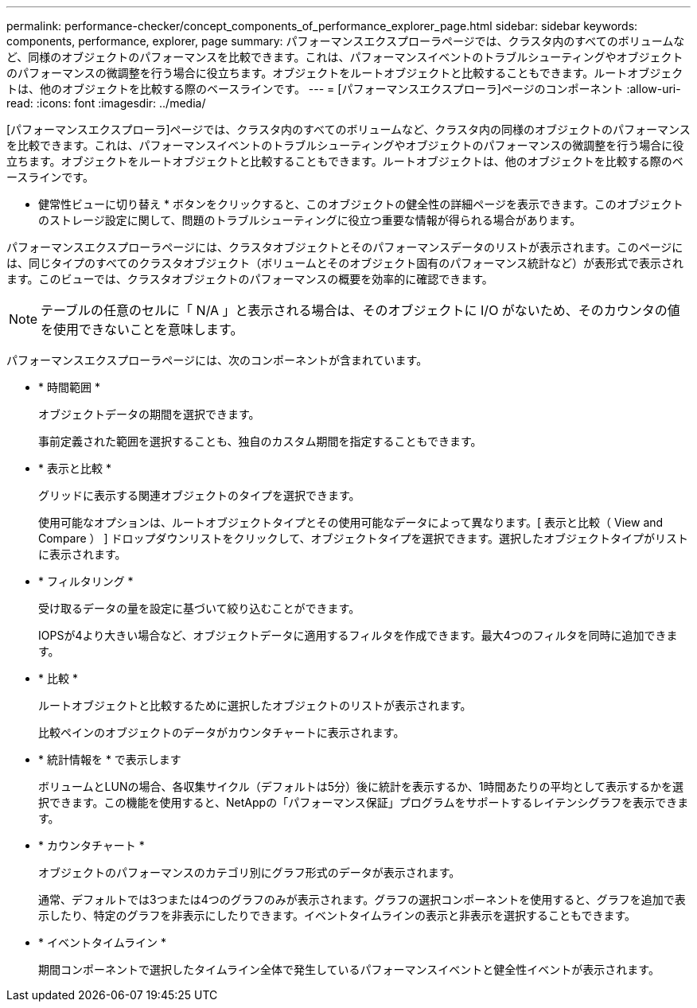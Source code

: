 ---
permalink: performance-checker/concept_components_of_performance_explorer_page.html 
sidebar: sidebar 
keywords: components, performance, explorer, page 
summary: パフォーマンスエクスプローラページでは、クラスタ内のすべてのボリュームなど、同様のオブジェクトのパフォーマンスを比較できます。これは、パフォーマンスイベントのトラブルシューティングやオブジェクトのパフォーマンスの微調整を行う場合に役立ちます。オブジェクトをルートオブジェクトと比較することもできます。ルートオブジェクトは、他のオブジェクトを比較する際のベースラインです。 
---
= [パフォーマンスエクスプローラ]ページのコンポーネント
:allow-uri-read: 
:icons: font
:imagesdir: ../media/


[role="lead"]
[パフォーマンスエクスプローラ]ページでは、クラスタ内のすべてのボリュームなど、クラスタ内の同様のオブジェクトのパフォーマンスを比較できます。これは、パフォーマンスイベントのトラブルシューティングやオブジェクトのパフォーマンスの微調整を行う場合に役立ちます。オブジェクトをルートオブジェクトと比較することもできます。ルートオブジェクトは、他のオブジェクトを比較する際のベースラインです。

* 健常性ビューに切り替え * ボタンをクリックすると、このオブジェクトの健全性の詳細ページを表示できます。このオブジェクトのストレージ設定に関して、問題のトラブルシューティングに役立つ重要な情報が得られる場合があります。

パフォーマンスエクスプローラページには、クラスタオブジェクトとそのパフォーマンスデータのリストが表示されます。このページには、同じタイプのすべてのクラスタオブジェクト（ボリュームとそのオブジェクト固有のパフォーマンス統計など）が表形式で表示されます。このビューでは、クラスタオブジェクトのパフォーマンスの概要を効率的に確認できます。

[NOTE]
====
テーブルの任意のセルに「 N/A 」と表示される場合は、そのオブジェクトに I/O がないため、そのカウンタの値を使用できないことを意味します。

====
パフォーマンスエクスプローラページには、次のコンポーネントが含まれています。

* * 時間範囲 *
+
オブジェクトデータの期間を選択できます。

+
事前定義された範囲を選択することも、独自のカスタム期間を指定することもできます。

* * 表示と比較 *
+
グリッドに表示する関連オブジェクトのタイプを選択できます。

+
使用可能なオプションは、ルートオブジェクトタイプとその使用可能なデータによって異なります。[ 表示と比較（ View and Compare ） ] ドロップダウンリストをクリックして、オブジェクトタイプを選択できます。選択したオブジェクトタイプがリストに表示されます。

* * フィルタリング *
+
受け取るデータの量を設定に基づいて絞り込むことができます。

+
IOPSが4より大きい場合など、オブジェクトデータに適用するフィルタを作成できます。最大4つのフィルタを同時に追加できます。

* * 比較 *
+
ルートオブジェクトと比較するために選択したオブジェクトのリストが表示されます。

+
比較ペインのオブジェクトのデータがカウンタチャートに表示されます。

* * 統計情報を * で表示します
+
ボリュームとLUNの場合、各収集サイクル（デフォルトは5分）後に統計を表示するか、1時間あたりの平均として表示するかを選択できます。この機能を使用すると、NetAppの「パフォーマンス保証」プログラムをサポートするレイテンシグラフを表示できます。

* * カウンタチャート *
+
オブジェクトのパフォーマンスのカテゴリ別にグラフ形式のデータが表示されます。

+
通常、デフォルトでは3つまたは4つのグラフのみが表示されます。グラフの選択コンポーネントを使用すると、グラフを追加で表示したり、特定のグラフを非表示にしたりできます。イベントタイムラインの表示と非表示を選択することもできます。

* * イベントタイムライン *
+
期間コンポーネントで選択したタイムライン全体で発生しているパフォーマンスイベントと健全性イベントが表示されます。



